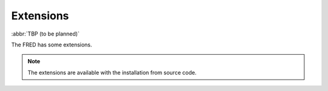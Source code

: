 
.. _FRED-Admin-Extensions:

Extensions
======================

.. only:: mode_structure

   .. struct-start

   **AoW:** unplanned

   .. struct-end

:abbr:`TBP (to be planned)`

The FRED has some extensions.

.. Note::

   The extensions are available with the installation from source code.

.. TODO Add link  :ref:`installation from source code <LINK>`
